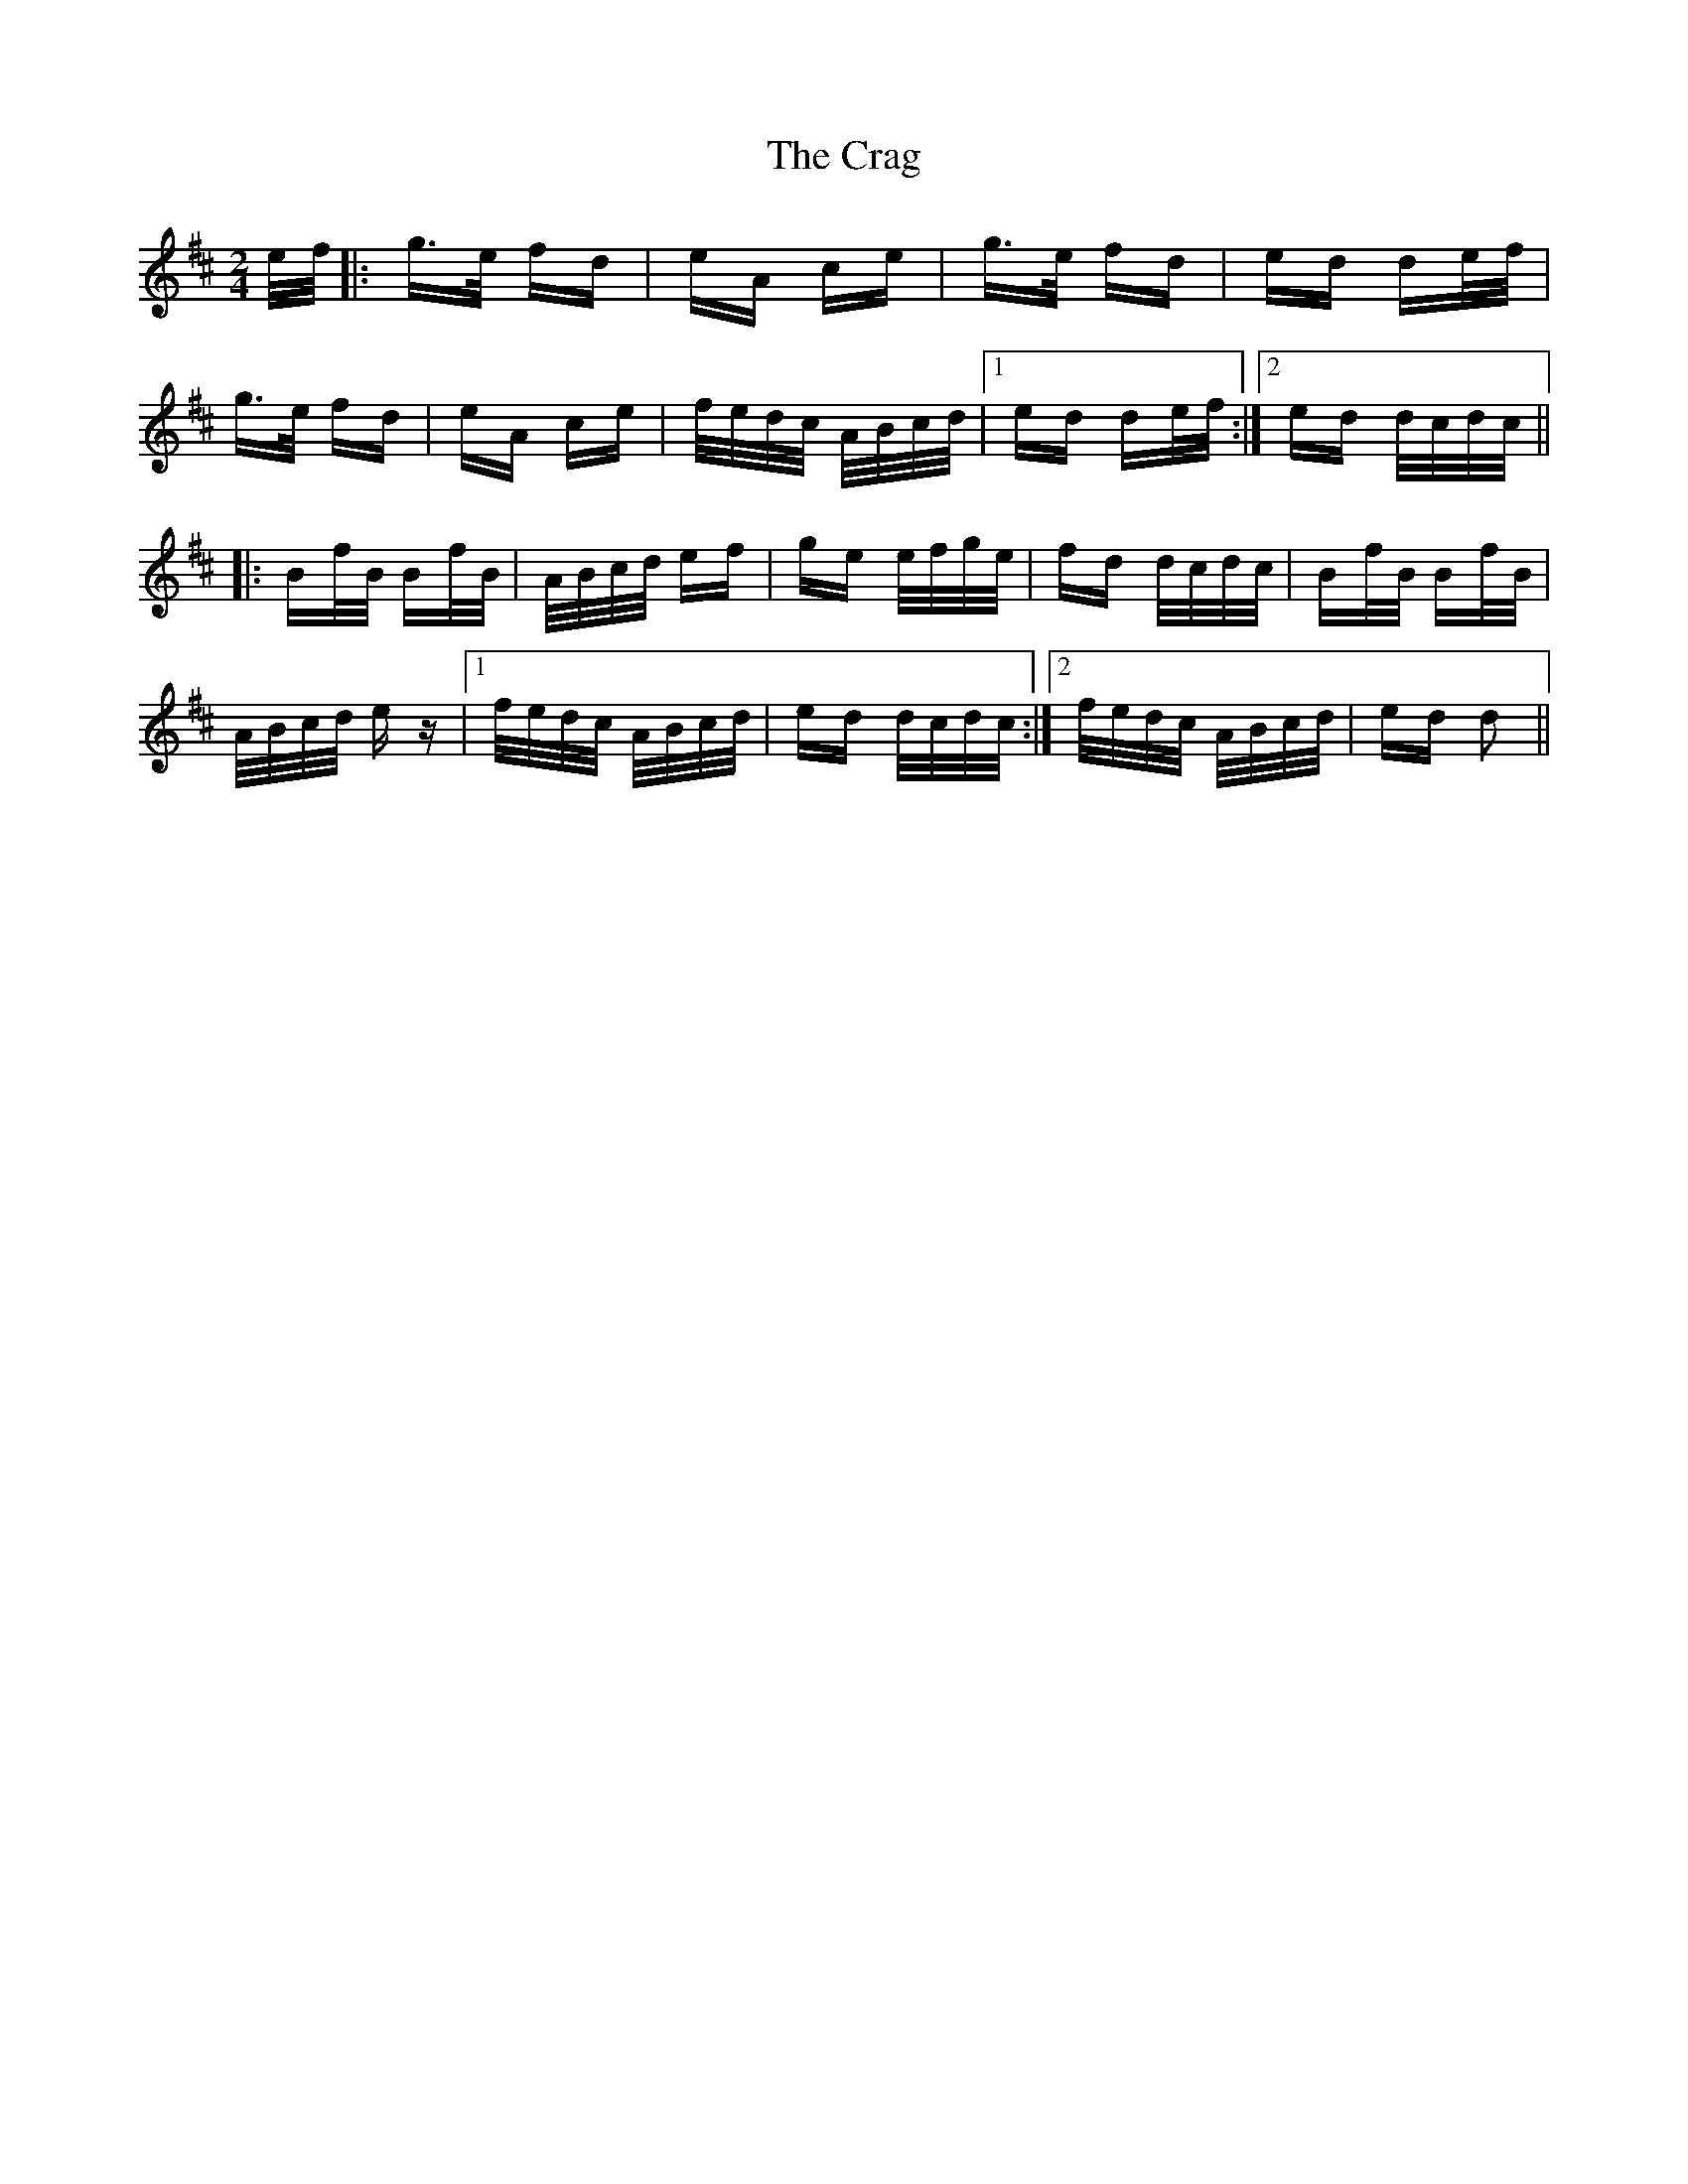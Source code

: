 X: 8452
T: Crag, The
R: polka
M: 2/4
K: Dmajor
e/f/|:g>e fd|eA ce|g>e fd|ed de/f/|
g>e fd|eA ce|f/e/d/c/ A/B/c/d/|1 ed de/f/:|2 ed d/c/d/c/||
|:Bf/B/ Bf/B/|A/B/c/d/ ef|ge e/f/g/e/|fd d/c/d/c/|Bf/B/ Bf/B/|
A/B/c/d/ e z|1 f/e/d/c/ A/B/c/d/|ed d/c/d/c/:|2 f/e/d/c/ A/B/c/d/|ed d2||

